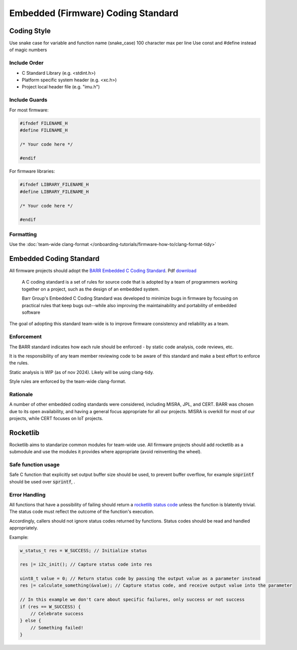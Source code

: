 Embedded (Firmware) Coding Standard
######################################

Coding Style
*************

Use snake case for variable and function name (snake_case)
100 character max per line
Use const and #define instead of magic numbers

Include Order
===============
* C Standard Library (e.g. <stdint.h>)
* Platform specific system header (e.g. <xc.h>)
* Project local header file (e.g. "imu.h")

Include Guards
===============

For most firmware:

.. code-block:: c

	#ifndef FILENAME_H
	#define FILENAME_H

	/* Your code here */
	
	#endif

For firmware libraries:

.. code-block:: c

	#ifndef LIBRARY_FILENAME_H
	#define LIBRARY_FILENAME_H

	/* Your code here */
	
	#endif
	
Formatting
===============
Use the :doc:`team-wide clang-format </onboarding-tutorials/firmware-how-to/clang-format-tidy>`

Embedded Coding Standard
***************************
All firmware projects should adopt the `BARR Embedded C Coding Standard <https://barrgroup.com/embedded-systems/books/embedded-c-coding-standard>`_.
Pdf `download <https://barrgroup.com/sites/default/files/barr_c_coding_standard_2018.pdf>`_

    A C coding standard is a set of rules for source code that is adopted by a team of programmers working together on a project, such as the design of an embedded system.
    
    Barr Group's Embedded C Coding Standard was developed to minimize bugs in firmware by focusing on practical rules that keep bugs out--while also improving the maintainability and portability of embedded software

The goal of adopting this standard team-wide is to improve firmware consistency and reliability as a team. 

Enforcement
=============
The BARR standard indicates how each rule should be enforced - by static code analysis, code reviews, etc.

It is the responsibility of any team member reviewing code to be aware of this standard and make
a best effort to enforce the rules.

Static analysis is WIP (as of nov 2024). Likely will be using clang-tidy.

Style rules are enforced by the team-wide clang-format.

Rationale
==========
A number of other embedded coding standards were considered, including MISRA, JPL, and CERT.
BARR was chosen due to its open availability, and having a general focus appropriate for all our projects.
MISRA is overkill for most of our projects, while CERT focuses on IoT projects.

Rocketlib
**********
Rocketlib aims to standarize common modules for team-wide use.
All firmware projects should add rocketlib as a submodule and use the modules it provides
where appropriate (avoid reinventing the wheel).

Safe function usage
===================
Safe C function that explicitly set output buffer size should be used, to prevent buffer overflow, for example :code:`snprintf` should be used over :code:`sprintf`, .

Error Handling
===============
All functions that have a possibility of failing should return a `rocketlib status code <https://github.com/waterloo-rocketry/rocketlib/blob/799ca8196b572062380c05ed9bdea1c1a9be4da1/include/common.h#L12>`_ unless the function is blatently trivial.
The status code must reflect the outcome of the function's execution.

Accordingly, callers should not ignore status codes returned by functions. Status codes should be read and handled appropriately.

Example:

.. code-block:: c

    w_status_t res = W_SUCCESS; // Initialize status

    res |= i2c_init(); // Capture status code into res

    uint8_t value = 0; // Return status code by passing the output value as a parameter instead
    res |= calculate_something(&value); // Capture status code, and receive output value into the parameter

    // In this example we don't care about specific failures, only success or not success
    if (res == W_SUCCESS) {
        // Celebrate success
    } else {
        // Something failed!
    }
